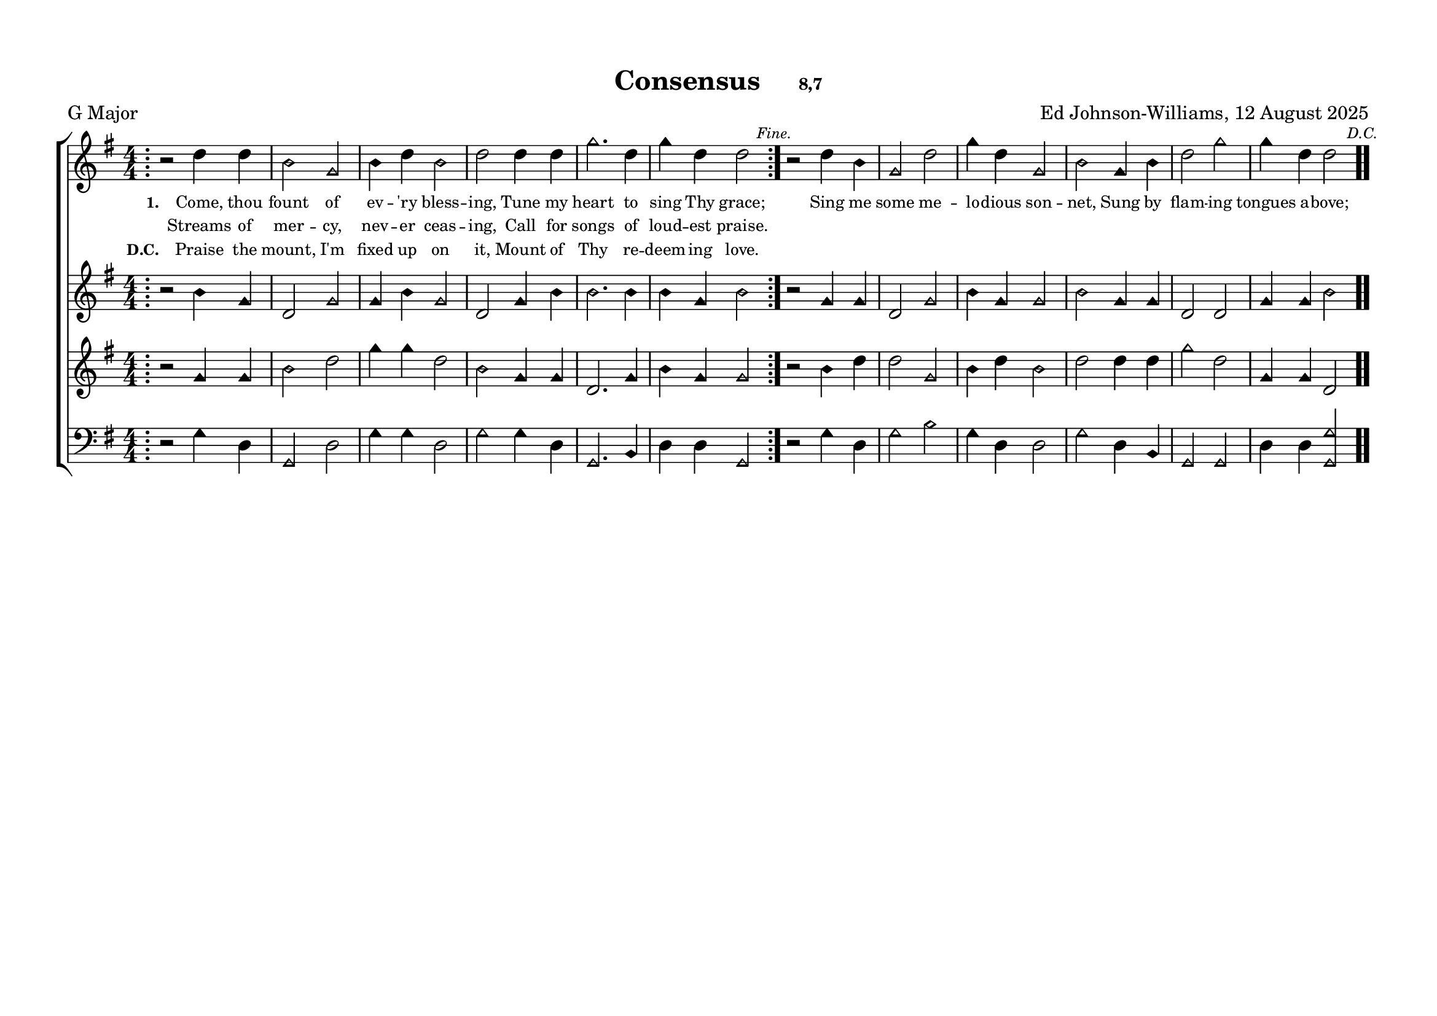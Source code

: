 \language "espanol"
\version "2.24.0"
#(set-default-paper-size "a4landscape")

%%%%%% Sacred Harp Simplified Template v1.0 %%%%%%
% Ed Johnson-Williams - Fast typesetting from paper
%
% HOW TO USE THIS TEMPLATE:
% 1. Change songKey (line 39) to set the key - examples provided
% 2. Update song info (lines 40-42): title, meter, composer
% 3. Update meter = "G Major" (line 54) to show the key name
% 4. Enter music in the four voice sections (always in C major)
% 5. Add lyrics to verseOne and verseTwo sections

%
% QUICK TIPS:
% - Always write music as if in C major (do, re, mi, fa, sol, la, si)
% - The transpose happens automatically based on songKey
% - All parts sing same lyrics - placement under treble/tenor for good spacing
% - For minor keys: set songKey AND uncomment \minor in global
%
% KEY TRANSPOSITION EXAMPLES (change in ONE place only):
% C major:  \transpose do do    (no change - default)
% G major:  \transpose do sol
% F major:  \transpose do fa
% D major:  \transpose do re
% Bb major: \transpose do sib
% Eb major: \transpose do mib
% A major:  \transpose do la
%
% MINOR KEYS:
% A minor:  \transpose do la   (then use \minor in global)
% E minor:  \transpose do mi   (then use \minor in global)
% D minor:  \transpose do re   (then use \minor in global)
% C minor:  \transpose do do   (then use \minor in global)
% G minor:  \transpose do sol  (then use \minor in global)

%%%%%% QUICK SETTINGS %%%%%%
songKey = sol  % Change this to set key (see examples above)
songTitle = "Consensus"
songMeter = "8,7"
songComposer = "Ed Johnson-Williams, 12 August 2025"

\paper {
  page-count = #1
  system-count = #1
  system-system-spacing = #'((basic-distance . 0) (padding . 6))
  top-margin = 0.5\in
}

\header {
  title = \markup{ \bold \smaller #songTitle "   " \small{#songMeter }}
  arranger = #songComposer
  meter = "G Major"  % Update this manually to match songKey
  tagline = ##f
}

global = {
  \key do \major
  % \minor        % Uncomment for minor keys but leave the \major aboe
  \aikenHeads     % or \sacredHarpHeads for 4-shape
  \numericTimeSignature
  \time 4/4       % Change as needed
  \defineBarLine ";" #'("|" ";" " ")        % Start repeat barline - use: \bar ";"
  \defineBarLine ";." #'("|" ";." ";.")     % End repeat barline - use: \bar ";."
  \defineBarLine ".;" #'("|" ".;" ".;")     % Double bar into start repeat - use: \bar ".;"
  \defineBarLine ".." #'(".." ".." "..")    % Double barline for section endings - use: \bar ".."
  \defineBarLine ";.." #'(";.." ";.." ";..") % End repeat into double bar - use: \bar ";.."
  \defineBarLine ";.;" #'(";.;" ";.;" ";.;") % Back-to-back repeats - use: \bar ";.;"
  \autoBeamOff
}

%%%%%%% MUSIC %%%%%%%%%
% Write all music in C major (do, re, mi, fa, sol, la, si)
% The songKey transpose will handle the actual key
%
% HELPFUL PATTERNS:
% Repeats:     \repeat volta 2 { music }
% Mid-bar:     \bar ";"
% Line break:  \break (after A section)
% Slurs:       do8[re8] or do4(re4)
% Ties:        do4~ do4
%%%%%%% MUSIC %%%%%%%%%

trebleMusic = \relative do' {
    % === A SECTION ===
  \bar ";"
  \repeat volta 2 {
    r2 sol'4 sol |
    mi2 do2 |
    mi4 sol mi2 |  
    sol2 sol4 sol |
    do2. sol4 |
    do4 sol sol2
  }
  \mark \markup { \tiny \italic "Fine." }
  \bar ";."
    \break 

 
  % === B SECTION ===
  r2 sol4 mi |
  do2 sol' |
  do4 sol do,2 |
  mi2 do4 mi |
  sol2 do |
  do4 sol sol2
  \mark \markup { \italic \tiny "D.C." }
  \bar ".."
}

altoMusic = \relative do' {
  % === A SECTION ===
  \bar ";"
  \repeat volta 2 {
    r2 mi4 do |
    sol2 do2 |
    do4 mi do2 |  
    sol2 do4 mi |
    mi2. mi4 |
    mi4 do mi2
  }
  \mark \markup { \tiny \italic "Fine." }
  \bar ";."
    \break  
  % === B SECTION ===
  r2 do4 do |
  sol2 do |
  mi4 do do2 |
  mi do4 do |
  sol2 sol |
  do4 do mi2
  \mark \markup { \italic \tiny "D.C." }
  \bar ".."
}

tenorMusic = \relative do' {
  % === A SECTION ===
  \bar ";"
  \repeat volta 2 {
    r2 do4 do |
    mi2 sol2 |
    do4 do sol2  |
    mi2 do4 do |
    sol2. do4 |
    mi4 do do2
  }
  \mark \markup { \tiny \italic "Fine." }
  \bar ";."
      \break  

  % === B SECTION ===
  r2 mi4 sol |
  sol2 do, |
  mi4 sol mi2 |
  sol sol4 sol |
  do2 sol |
  do,4 do sol2
  \mark \markup { \italic \tiny "D.C." }
  \bar ".."
}

bassMusic = \relative do {
    % === A SECTION ===
  \bar ";"
  \repeat volta 2 {
    r2 do4 sol |
    do,2 sol'2 |
    do4 do sol2  
    do2 do4 sol |
    do,2. mi4 |
    sol4 sol do,2
  }
  \mark \markup { \tiny \italic "Fine." }
  \bar ";."
      \break  

  % === B SECTION ===
  r2 do'4 sol |
  do2 mi |
  do4 sol sol2 |
  do sol4 mi |
  do2 do |
  sol'4 sol <do do,>2
  \mark \markup { \italic \tiny "D.C." }
  \bar ".."
}


%%%%%%% LYRICS %%%%%%%%%
% A section - first verse
verseOneA = \lyricmode {
  \tiny
  Come, thou fount of ev -- 'ry bless -- ing,
  Tune my heart to sing Thy grace;
}

% A section - second verse (for repeat)
verseOneARepeat = \lyricmode {
  \tiny
  Streams of mer -- cy, nev -- er ceas -- ing,
  Call for songs of loud -- est praise.
}

% B section lyrics
verseOneB = \lyricmode {
  \tiny
  Sing me some me -- lo -- dious son -- net,
  Sung by flam -- ing tongues a -- bove;
}

% A section for D.C.
verseOneADC = \lyricmode {
  \tiny
  Praise the mount, I'm fixed up on it,
  Mount of Thy re -- deem -- ing love.
}

%%%%%%% SCORE %%%%%%%%%
musicContent = {
  \new ChoirStaff <<
    \new Staff = treble <<
      \new Voice = "treble" {
        \global
        \trebleMusic
      }
      % First verse - combines A (1st time) and B section
      \new Lyrics \lyricsto "treble" { 
        \set stanza = "1."
        \verseOneA 
        \verseOneB 
      }
      % Second verse - A section repeat text
      \new Lyrics \lyricsto "treble" { 
        \verseOneARepeat
      }
      % D.C. verse
      \new Lyrics \lyricsto "treble" { 
        \set stanza = "D.C."
        \verseOneADC
      }
    >>

    \new Staff = alto <<
      \new Voice = "alto" {
        \global
        \altoMusic
      }
    >>

    \new Staff = tenor <<
      \new Voice = "tenor" {
        \global
        \tenorMusic
      }
    >>

    \new Staff = bass <<
      \clef bass
      \new Voice = "bass" {
        \global
        \bassMusic
      }
    >>
  >>
}


% Score for printing
\score {
  % SINGLE TRANSPOSE for all voices - change songKey at top
  \transpose do \songKey {
    \musicContent
  }

  \layout {
    indent = 0\cm
    \context {
      \Score
      \remove "Bar_number_engraver"
      \override TimeSignature.break-visibility = ##(#f #t #t)
      \override NoteHead.font-size = #1
      startRepeatBarType = #";"
      endRepeatBarType = #";."
      doubleRepeatBarType = ";.;"
    }
  }
}

% Score for MIDI (reuses musicContent with octave doubling)
\score {
  \unfoldRepeats
  \transpose do \songKey {
    <<
      \musicContent
      % Octave doubling for richer MIDI sound
      \new Staff { \global \transpose do do, { \trebleMusic } }
      \new Staff { \global \transpose do do, { \tenorMusic } }
    >>
  }

  \midi {
    \context {
      \Score
      tempoWholesPerMinute = #(ly:make-moment 100 4)
    }

    \context {
      \Staff
      midiInstrument = #"acoustic grand"
    }
  }
}

